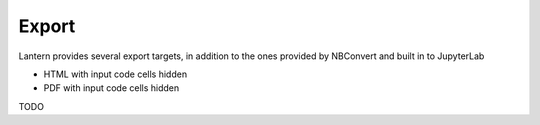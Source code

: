 ==============
Export
==============


Lantern provides several export targets, in addition to the ones provided by NBConvert and built in to JupyterLab

- HTML with input code cells hidden
- PDF with input code cells hidden

TODO